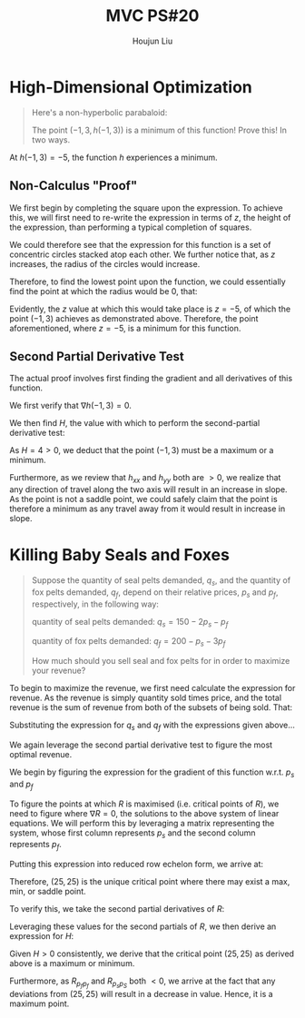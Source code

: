 :PROPERTIES:
:ID:       010338E6-D890-4E79-9381-2E8A58666650
:END:
#+title: MVC PS#20
#+author: Houjun Liu

* High-Dimensional Optimization
#+begin_quote
Here's a non-hyperbolic parabaloid:

\begin{align}
   &h: \mathbb{R}^2 \to \mathbb{R}^1 \\
   &h(x,y) = x^2+y^2+2x-6y+5
\end{align}

The point $(-1,3,h(-1,3))$ is a minimum of this function! Prove this! In two ways.
#+end_quote

At $h(-1,3) = -5$, the function $h$ experiences a minimum.

** Non-Calculus "Proof"
We first begin by completing the square upon the expression. To achieve this, we will first need to re-write the expression in terms of $z$, the height of the expression, than performing a typical completion of squares.

\begin{align}
    &h(x,y) =x^2+y^2+2x-6y+5 \\
\Rightarrow &z =x^2+y^2+2x-6y+5 \\
\Rightarrow &z = (x+1)^2-1+(y-3)^2-9+5 \\
\Rightarrow &z = (x+1)^2+(y-3)^2-5 \\
\Rightarrow &z+5 = (x+1)^2+(y-3)^2 
\end{align}

We could therefore see that the expression for this function is a set of concentric circles stacked atop each other. We further notice that, as $z$ increases, the radius of the circles would increase.

Therefore, to find the lowest point upon the function, we could essentially find the point at which the radius would be $0$, that:

\begin{equation}
   z+5 = 0 
\end{equation}

Evidently, the $z$ value at which this would take place is $z=-5$, of which the point $(-1,3)$ achieves as demonstrated above. Therefore, the point aforementioned, where $z=-5$, is a minimum for this function.

** Second Partial Derivative Test
The actual proof involves first finding the gradient and all derivatives of this function.

\begin{align}
   h_x &= 2x + 2\\ 
   h_y &= 2y - 6 \\ 
   h_{xx} &= 2 \\
   h_{yy} &= 2 \\
   h_{xy} &= 0 
\end{align}

We first verify that $\nabla h(-1,3) = 0$.

\begin{align}
    \nabla h(-1,3) &= (2 \times -1 + 2) + (2\times 3 - 6) \\
&= 0 + 0 \\
&= 0
\end{align}

We then find $H$, the value with which to perform the second-partial derivative test:

\begin{align}
    H &= h_{xx}(-1,3)h_{yy}(-1,3) - (h_{xy}(-1,3))^2 \\
    &= 2\times 2 - 0 \\
    &= 4 
\end{align}

As $H = 4 > 0$, we deduct that the point $(-1,3)$ must be a maximum or a minimum.

Furthermore, as we review that $h_{xx}$ and $h_{yy}$ both are $>0$, we realize that any direction of travel along the two axis will result in an increase in slope. As the point is not a saddle point, we could safely claim that the point is therefore a minimum as any travel away from it would result in increase in slope.

* Killing Baby Seals and Foxes
#+begin_quote
Suppose the quantity of seal pelts demanded, $q_s$, and the quantity of fox pelts demanded, $q_f$, depend on their relative prices, $p_s$ and $p_f$, respectively, in the following way:

quantity of seal pelts demanded: $q_s=150 - 2p_s - p_f$
 
quantity of fox pelts demanded: $q_f=200 - p_s - 3p_f$
 
How much should you sell seal and fox pelts for in order to maximize your revenue?
#+end_quote

To begin to maximize the revenue, we first need calculate the expression for revenue. As the revenue is simply quantity sold times price, and the total revenue is the sum of revenue from both of the subsets of being sold. That:

\begin{equation}
   R = q_s p_s + q_f p_f 
\end{equation}

Substituting the expression for $q_s$ and $q_f$ with the expressions given above...

\begin{align}
   R(p_s,p_f) &= (150 - 2p_s - p_f)p_s + (200 - p_s - 3p_f)p_f \\
   &= 150p_s - 2{p_s}^2 - p_fp_s + 200p_f - p_sp_f - 3{p_f}^2 \\
   &= 150p_s - 2{p_s}^2 - 2p_fp_s + 200p_f - 3{p_f}^2 
\end{align}

We again leverage the second partial derivative test to figure the most optimal revenue.

We begin by figuring the expression for the gradient of this function w.r.t. $p_s$ and $p_f$

\begin{equation}
   R' = \begin{bmatrix}
150 - 4p_s - 2p_f \\
-2 p_s + 200 -6p_f
\end{bmatrix}
\end{equation}

To figure the points at which $R$ is maximised (i.e. critical points of $R$), we need to figure where $\nabla R = 0$, the solutions to the above system of linear equations. We will perform this by leveraging a matrix representing the system, whose first column represents $p_s$ and the second column represents $p_f$. 

\begin{equation}
\left[
\begin{array}{cc|c}
4 & 2 & 150 \\
2 & 6 & 200 \\
\end{array}
\right]
\end{equation}

Putting this expression into reduced row echelon form, we arrive at:

\begin{equation}
\left[
\begin{array}{cc|c}
1 & 0 & 25 \\
0 & 1 & 25 \\
\end{array}
\right]
\end{equation}

Therefore, $(25,25)$ is the unique critical point where there may exist a max, min, or saddle point.

To verify this, we take the second partial derivatives of $R$:

\begin{align}
R_{p_s p_s} &= -4\\
R_{p_f p_f} &= -6 \\
R_{p_s p_f} &= -2 
\end{align}

Leveraging these values for the second partials of $R$, we then derive an expression for $H$:

\begin{align}
    H &= -4 \times -6 + 2 \\
H &= 26 
\end{align}

Given $H>0$ consistently, we derive that the critical point $(25,25)$ as derived above is a maximum or minimum.

Furthermore, as $R_{p_fp_f}$ and $R_{p_sp_S}$ both $<0$, we arrive at the fact that any deviations from $(25,25)$ will result in a decrease in value. Hence, it is a maximum point.
